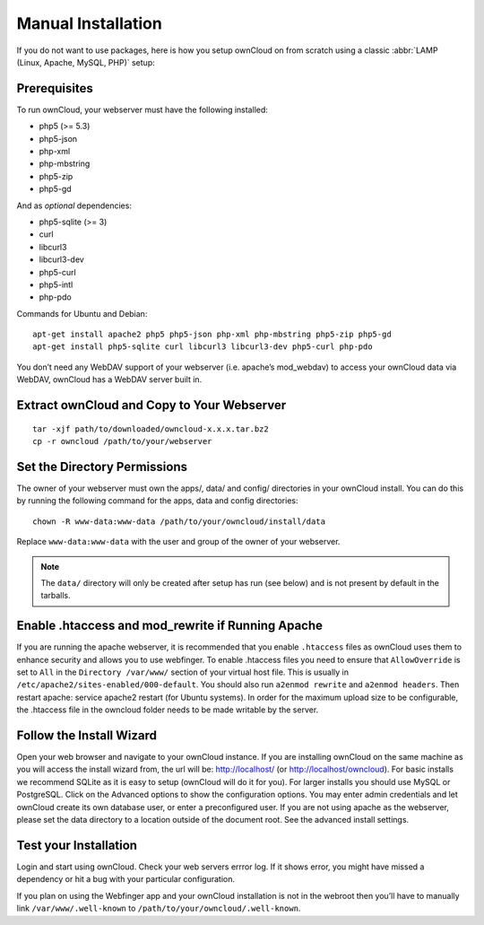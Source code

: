 Manual Installation
-------------------

If you do not want to use packages, here is how you setup ownCloud on from scratch
using a classic :abbr:`LAMP (Linux, Apache, MySQL, PHP)` setup:

Prerequisites
~~~~~~~~~~~~~

To run ownCloud, your webserver must have the following installed:

* php5 (>= 5.3)
* php5-json
* php-xml
* php-mbstring
* php5-zip
* php5-gd

And as *optional* dependencies:

* php5-sqlite (>= 3)
* curl
* libcurl3
* libcurl3-dev
* php5-curl
* php5-intl
* php-pdo

Commands for Ubuntu and Debian:

::

  apt-get install apache2 php5 php5-json php-xml php-mbstring php5-zip php5-gd
  apt-get install php5-sqlite curl libcurl3 libcurl3-dev php5-curl php-pdo

.. todo:: Document other distributions.

You don’t need any WebDAV support of your webserver (i.e. apache’s mod_webdav)
to access your ownCloud data via WebDAV, ownCloud has a WebDAV server built in.

Extract ownCloud and Copy to Your Webserver
~~~~~~~~~~~~~~~~~~~~~~~~~~~~~~~~~~~~~~~~~~~

::

  tar -xjf path/to/downloaded/owncloud-x.x.x.tar.bz2
  cp -r owncloud /path/to/your/webserver

Set the Directory Permissions
~~~~~~~~~~~~~~~~~~~~~~~~~~~~~

The owner of your webserver must own the apps/, data/ and config/ directories
in your ownCloud install. You can do this by running the following command for
the apps, data and config directories:

::

  chown -R www-data:www-data /path/to/your/owncloud/install/data

Replace ``www-data:www-data`` with the user and group of the owner of your
webserver.

.. note:: The ``data/`` directory will only be created after setup has run
          (see below) and is not present by default in the tarballs.

Enable .htaccess and mod_rewrite if Running Apache
~~~~~~~~~~~~~~~~~~~~~~~~~~~~~~~~~~~~~~~~~~~~~~~~~~

If you are running the apache webserver, it is recommended that you enable
``.htaccess`` files as ownCloud uses them to enhance security and allows you to
use webfinger. To enable .htaccess files you need to ensure that
``AllowOverride`` is set to ``All`` in the ``Directory /var/www/`` section of
your virtual host file. This is usually in
``/etc/apache2/sites-enabled/000-default``.  You should also run ``a2enmod
rewrite`` and ``a2enmod headers``. Then restart apache: service apache2 restart
(for Ubuntu systems). In order for the maximum upload size to be configurable,
the .htaccess file in the owncloud folder needs to be made writable by the
server.

Follow the Install Wizard
~~~~~~~~~~~~~~~~~~~~~~~~~

Open your web browser and navigate to your ownCloud instance. If you are
installing ownCloud on the same machine as you will access the install wizard
from, the url will be: http://localhost/ (or http://localhost/owncloud).  For
basic installs we recommend SQLite as it is easy to setup (ownCloud will do it
for you). For larger installs you should use MySQL or PostgreSQL. Click on the
Advanced options to show the configuration options. You may enter admin
credentials and let ownCloud create its own database user, or enter a
preconfigured user.  If you are not using apache as the webserver, please set
the data directory to a location outside of the document root. See the advanced
install settings.

Test your Installation
~~~~~~~~~~~~~~~~~~~~~~

Login and start using ownCloud. Check your web servers errror log. If it shows
error, you might have missed a dependency or hit a bug with your particular
configuration.

If you plan on using the Webfinger app and
your ownCloud installation is not in the webroot then you’ll have to manually
link ``/var/www/.well-known`` to ``/path/to/your/owncloud/.well-known``.
